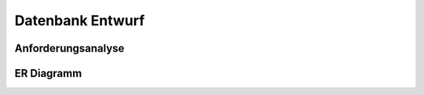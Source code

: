 Datenbank Entwurf
=================

Anforderungsanalyse
~~~~~~~~~~~~~~~~~~~

.. image:: _static/Anforderungsanalyse.png
    :width: 80%

ER Diagramm
~~~~~~~~~~~

.. image:: _static/ER_Diagram.png
    :width: 80%

